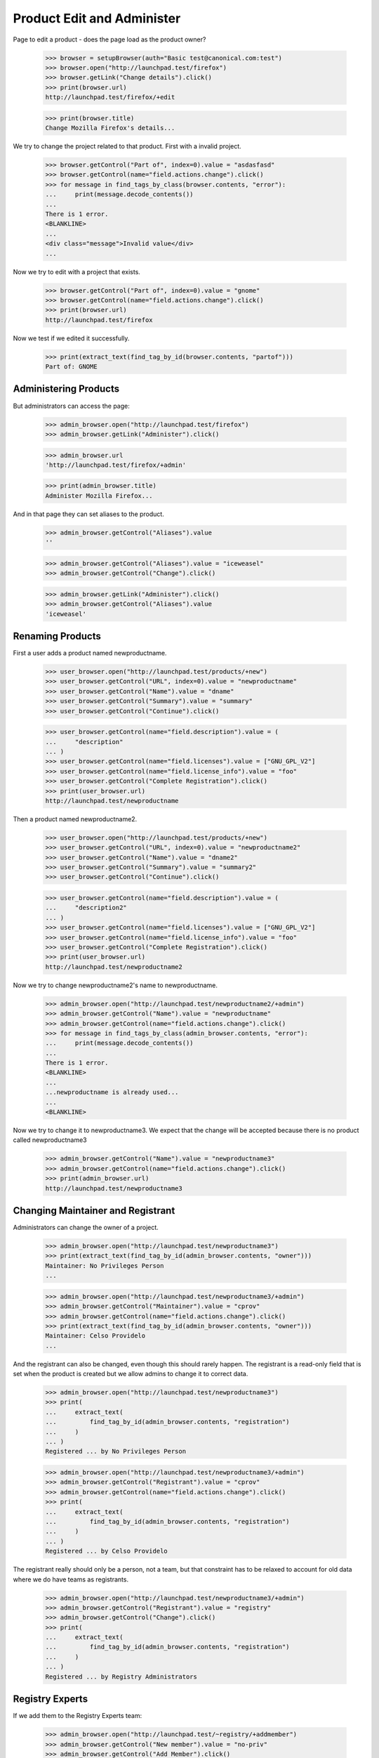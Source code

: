===========================
Product Edit and Administer
===========================

Page to edit a product - does the page load as the product owner?

    >>> browser = setupBrowser(auth="Basic test@canonical.com:test")
    >>> browser.open("http://launchpad.test/firefox")
    >>> browser.getLink("Change details").click()
    >>> print(browser.url)
    http://launchpad.test/firefox/+edit

    >>> print(browser.title)
    Change Mozilla Firefox's details...

We try to change the project related to that product. First with a
invalid project.

    >>> browser.getControl("Part of", index=0).value = "asdasfasd"
    >>> browser.getControl(name="field.actions.change").click()
    >>> for message in find_tags_by_class(browser.contents, "error"):
    ...     print(message.decode_contents())
    ...
    There is 1 error.
    <BLANKLINE>
    ...
    <div class="message">Invalid value</div>
    ...

Now we try to edit with a project that exists.

    >>> browser.getControl("Part of", index=0).value = "gnome"
    >>> browser.getControl(name="field.actions.change").click()
    >>> print(browser.url)
    http://launchpad.test/firefox

Now we test if we edited it successfully.

    >>> print(extract_text(find_tag_by_id(browser.contents, "partof")))
    Part of: GNOME


Administering Products
======================

But administrators can access the page:

    >>> admin_browser.open("http://launchpad.test/firefox")
    >>> admin_browser.getLink("Administer").click()

    >>> admin_browser.url
    'http://launchpad.test/firefox/+admin'

    >>> print(admin_browser.title)
    Administer Mozilla Firefox...

And in that page they can set aliases to the product.

    >>> admin_browser.getControl("Aliases").value
    ''

    >>> admin_browser.getControl("Aliases").value = "iceweasel"
    >>> admin_browser.getControl("Change").click()

    >>> admin_browser.getLink("Administer").click()
    >>> admin_browser.getControl("Aliases").value
    'iceweasel'


Renaming Products
=================

First a user adds a product named newproductname.

    >>> user_browser.open("http://launchpad.test/products/+new")
    >>> user_browser.getControl("URL", index=0).value = "newproductname"
    >>> user_browser.getControl("Name").value = "dname"
    >>> user_browser.getControl("Summary").value = "summary"
    >>> user_browser.getControl("Continue").click()

    >>> user_browser.getControl(name="field.description").value = (
    ...     "description"
    ... )
    >>> user_browser.getControl(name="field.licenses").value = ["GNU_GPL_V2"]
    >>> user_browser.getControl(name="field.license_info").value = "foo"
    >>> user_browser.getControl("Complete Registration").click()
    >>> print(user_browser.url)
    http://launchpad.test/newproductname

Then a product named newproductname2.

    >>> user_browser.open("http://launchpad.test/products/+new")
    >>> user_browser.getControl("URL", index=0).value = "newproductname2"
    >>> user_browser.getControl("Name").value = "dname2"
    >>> user_browser.getControl("Summary").value = "summary2"
    >>> user_browser.getControl("Continue").click()

    >>> user_browser.getControl(name="field.description").value = (
    ...     "description2"
    ... )
    >>> user_browser.getControl(name="field.licenses").value = ["GNU_GPL_V2"]
    >>> user_browser.getControl(name="field.license_info").value = "foo"
    >>> user_browser.getControl("Complete Registration").click()
    >>> print(user_browser.url)
    http://launchpad.test/newproductname2

Now we try to change newproductname2's name to newproductname.

    >>> admin_browser.open("http://launchpad.test/newproductname2/+admin")
    >>> admin_browser.getControl("Name").value = "newproductname"
    >>> admin_browser.getControl(name="field.actions.change").click()
    >>> for message in find_tags_by_class(admin_browser.contents, "error"):
    ...     print(message.decode_contents())
    ...
    There is 1 error.
    <BLANKLINE>
    ...
    ...newproductname is already used...
    ...
    <BLANKLINE>

Now we try to change it to newproductname3.  We expect that the change
will be accepted because there is no product called newproductname3

    >>> admin_browser.getControl("Name").value = "newproductname3"
    >>> admin_browser.getControl(name="field.actions.change").click()
    >>> print(admin_browser.url)
    http://launchpad.test/newproductname3


Changing Maintainer and Registrant
==================================

Administrators can change the owner of a project.

    >>> admin_browser.open("http://launchpad.test/newproductname3")
    >>> print(extract_text(find_tag_by_id(admin_browser.contents, "owner")))
    Maintainer: No Privileges Person
    ...

    >>> admin_browser.open("http://launchpad.test/newproductname3/+admin")
    >>> admin_browser.getControl("Maintainer").value = "cprov"
    >>> admin_browser.getControl(name="field.actions.change").click()
    >>> print(extract_text(find_tag_by_id(admin_browser.contents, "owner")))
    Maintainer: Celso Providelo
    ...

And the registrant can also be changed, even though this should rarely
happen. The registrant is a read-only field that is set when the product
is created but we allow admins to change it to correct data.

    >>> admin_browser.open("http://launchpad.test/newproductname3")
    >>> print(
    ...     extract_text(
    ...         find_tag_by_id(admin_browser.contents, "registration")
    ...     )
    ... )
    Registered ... by No Privileges Person

    >>> admin_browser.open("http://launchpad.test/newproductname3/+admin")
    >>> admin_browser.getControl("Registrant").value = "cprov"
    >>> admin_browser.getControl(name="field.actions.change").click()
    >>> print(
    ...     extract_text(
    ...         find_tag_by_id(admin_browser.contents, "registration")
    ...     )
    ... )
    Registered ... by Celso Providelo

The registrant really should only be a person, not a team, but that
constraint has to be relaxed to account for old data where we do have
teams as registrants.

    >>> admin_browser.open("http://launchpad.test/newproductname3/+admin")
    >>> admin_browser.getControl("Registrant").value = "registry"
    >>> admin_browser.getControl("Change").click()
    >>> print(
    ...     extract_text(
    ...         find_tag_by_id(admin_browser.contents, "registration")
    ...     )
    ... )
    Registered ... by Registry Administrators


Registry Experts
================

If we add them to the Registry Experts team:

    >>> admin_browser.open("http://launchpad.test/~registry/+addmember")
    >>> admin_browser.getControl("New member").value = "no-priv"
    >>> admin_browser.getControl("Add Member").click()

But they can access +admin, though it is more restricted than that for admins.

    >>> from lp.testing import login, logout
    >>> login("admin@canonical.com")
    >>> product = factory.makeProduct(name="trebuche")
    >>> logout()

The registry experts do not have access to the maintainer or
registrant fields.

    >>> browser = setupBrowser(auth="Basic no-priv@canonical.com:test")
    >>> browser.open("http://launchpad.test/trebuche/+admin")
    >>> browser.getControl("Maintainer")
    Traceback (most recent call last):
    ...
    LookupError: label ...'Maintainer'
    ...
    >>> browser.getControl("Registrant")
    Traceback (most recent call last):
    ...
    LookupError: label ...'Registrant'
    ...

But registry experts can change a product name and set an alias.

    >>> browser.getControl("Name").value = "trebuchet"
    >>> browser.getControl("Aliases").value = "trebucket"
    >>> browser.getControl("Change").click()

    >>> browser.getLink("Administer").click()
    >>> print(browser.getControl("Name").value)
    trebuchet
    >>> print(browser.getControl("Aliases").value)
    trebucket


Deactivate a product
====================

The Admins and Registry Experts can deactivate a project.

    >>> login("foo.bar@canonical.com")
    >>> from zope.component import getUtility
    >>> from lp.registry.interfaces.person import IPersonSet
    >>> from lp.app.interfaces.launchpad import ILaunchpadCelebrities
    >>> registry_member = factory.makePerson(
    ...     name="reggie", email="reggie@example.com"
    ... )
    >>> celebs = getUtility(ILaunchpadCelebrities)
    >>> registry = celebs.registry_experts
    >>> ignored = registry.addMember(registry_member, registry.teamowner)
    >>> logout()

    >>> registry_browser = setupBrowser(auth="Basic reggie@example.com:test")

    >>> registry_browser.open("http://launchpad.test/bzr/+review-license")
    >>> registry_browser.getControl(name="field.active").value = False
    >>> registry_browser.getControl(name="field.actions.change").click()
    >>> print(registry_browser.url)
    http://launchpad.test/bzr

The product overview page should show a notice that a product is
inactive with a link to a form to re-activate it. Admins and Commercial
Admins can still see the product, but regular users can't.

    >>> registry_browser.open("http://launchpad.test/bzr")
    >>> contents = find_main_content(registry_browser.contents)
    >>> print(extract_text(contents.find(id="project-inactive")))
    This project is currently inactive ...

    >>> admin_browser.open("http://launchpad.test/bzr")
    >>> contents = find_main_content(admin_browser.contents)
    >>> print(extract_text(contents.find(id="project-inactive")))
    This project is currently inactive ...

The product can then be reactivated.

    >>> registry_browser.getLink("Review project").click()
    >>> print(registry_browser.url)
    http://launchpad.test/bzr/+review-license

    >>> registry_browser.getControl(name="field.active").value = True
    >>> registry_browser.getControl(name="field.actions.change").click()
    >>> print(registry_browser.url)
    http://launchpad.test/bzr

    >>> contents = find_main_content(registry_browser.contents)
    >>> print(contents.find(id="project-inactive"))
    None

Revert team memberships.

    >>> login("foo.bar@canonical.com")
    >>> nopriv = getUtility(IPersonSet).getByName("no-priv")
    >>> nopriv.leave(celebs.registry_experts)
    >>> registry_member.leave(celebs.registry_experts)
    >>> logout()

